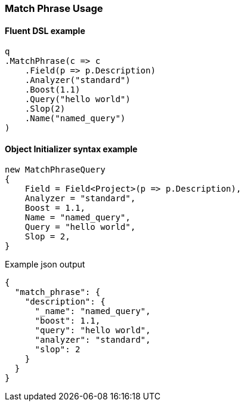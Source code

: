 :ref_current: https://www.elastic.co/guide/en/elasticsearch/reference/7.5

:github: https://github.com/elastic/elasticsearch-net

:nuget: https://www.nuget.org/packages

////
IMPORTANT NOTE
==============
This file has been generated from https://github.com/elastic/elasticsearch-net/tree/7.x/src/Tests/Tests/QueryDsl/FullText/MatchPhrase/MatchPhraseUsageTests.cs. 
If you wish to submit a PR for any spelling mistakes, typos or grammatical errors for this file,
please modify the original csharp file found at the link and submit the PR with that change. Thanks!
////

[[match-phrase-usage]]
=== Match Phrase Usage

==== Fluent DSL example

[source,csharp]
----
q
.MatchPhrase(c => c
    .Field(p => p.Description)
    .Analyzer("standard")
    .Boost(1.1)
    .Query("hello world")
    .Slop(2)
    .Name("named_query")
)
----

==== Object Initializer syntax example

[source,csharp]
----
new MatchPhraseQuery
{
    Field = Field<Project>(p => p.Description),
    Analyzer = "standard",
    Boost = 1.1,
    Name = "named_query",
    Query = "hello world",
    Slop = 2,
}
----

[source,javascript]
.Example json output
----
{
  "match_phrase": {
    "description": {
      "_name": "named_query",
      "boost": 1.1,
      "query": "hello world",
      "analyzer": "standard",
      "slop": 2
    }
  }
}
----

